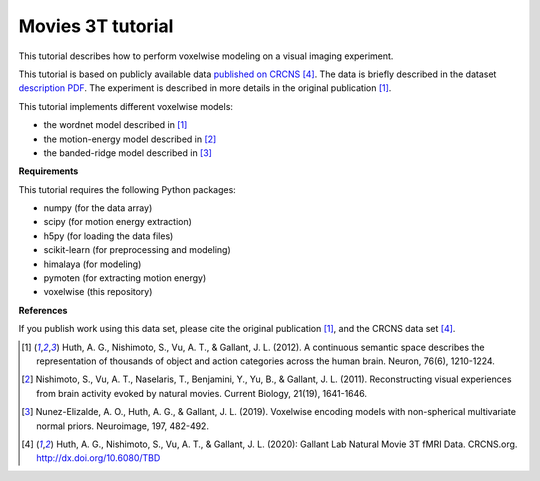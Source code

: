 Movies 3T tutorial
==================

This tutorial describes how to perform voxelwise modeling on a visual
imaging experiment.

This tutorial is based on publicly available data `published on CRCNS <TBD>`_
[4]_.
The data is briefly described in the dataset `description PDF <TBD>`_.
The experiment is described in more details in the original publication
[1]_.

This tutorial implements different voxelwise models:

- the wordnet model described in [1]_
- the motion-energy model described in [2]_
- the banded-ridge model described in [3]_


**Requirements**

This tutorial requires the following Python packages:

- numpy  (for the data array)
- scipy  (for motion energy extraction)
- h5py  (for loading the data files)
- scikit-learn  (for preprocessing and modeling)
- himalaya  (for modeling)
- pymoten  (for extracting motion energy)
- voxelwise  (this repository)


**References**

If you publish work using this data set, please cite the original
publication [1]_, and the CRCNS data set [4]_.

.. [1] Huth, A. G., Nishimoto, S., Vu, A. T., & Gallant, J. L. (2012).
    A continuous semantic space describes the representation of thousands of
    object and action categories across the human brain. Neuron, 76(6),
    1210-1224.

.. [2] Nishimoto, S., Vu, A. T., Naselaris, T., Benjamini, Y., Yu,
    B., & Gallant, J. L. (2011). Reconstructing visual experiences from brain
    activity evoked by natural movies. Current Biology, 21(19), 1641-1646.

.. [3] Nunez-Elizalde, A. O., Huth, A. G., & Gallant, J. L. (2019). 
    Voxelwise encoding models with non-spherical multivariate normal priors.
    Neuroimage, 197, 482-492.

.. [4] Huth, A. G., Nishimoto, S., Vu, A. T., & Gallant, J. L. (2020):
    Gallant Lab Natural Movie 3T fMRI Data. CRCNS.org.
    http://dx.doi.org/10.6080/TBD
